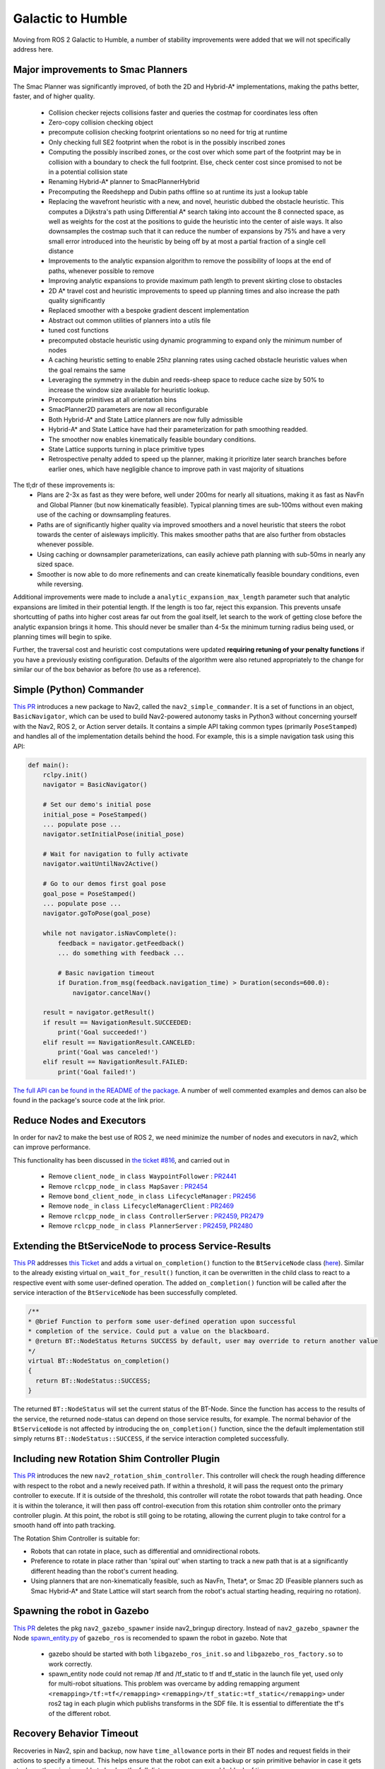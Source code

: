 .. _galactic_migration:

Galactic to Humble
##################

Moving from ROS 2 Galactic to Humble, a number of stability improvements were added that we will not specifically address here.

Major improvements to Smac Planners
***********************************

The Smac Planner was significantly improved, of both the 2D and Hybrid-A* implementations, making the paths better, faster, and of higher quality.

  - Collision checker rejects collisions faster and queries the costmap for coordinates less often
  - Zero-copy collision checking object
  - precompute collision checking footprint orientations so no need for trig at runtime
  - Only checking full SE2 footprint when the robot is in the possibly inscribed zones
  - Computing the possibly inscribed zones, or the cost over which some part of the footprint may be in collision with a boundary to check the full footprint. Else, check center cost since promised to not be in a potential collision state
  - Renaming Hybrid-A* planner to SmacPlannerHybrid
  - Precomputing the Reedshepp and Dubin paths offline so at runtime its just a lookup table
  - Replacing the wavefront heuristic with a new, and novel, heuristic dubbed the obstacle heuristic. This computes a Dijkstra's path using Differential A* search taking into account the 8 connected space, as well as weights for the cost at the positions to guide the heuristic into the center of aisle ways. It also downsamples the costmap such that it can reduce the number of expansions by 75% and have a very small error introduced into the heuristic by being off by at most a partial fraction of a single cell distance
  - Improvements to the analytic expansion algorithm to remove the possibility of loops at the end of paths, whenever possible to remove
  - Improving analytic expansions to provide maximum path length to prevent skirting close to obstacles
  - 2D A* travel cost and heuristic improvements to speed up planning times and also increase the path quality significantly
  - Replaced smoother with a bespoke gradient descent implementation
  - Abstract out common utilities of planners into a utils file
  - tuned cost functions
  - precomputed obstacle heuristic using dynamic programming to expand only the minimum number of nodes
  - A caching heuristic setting to enable 25hz planning rates using cached obstacle heuristic values when the goal remains the same
  - Leveraging the symmetry in the dubin and reeds-sheep space to reduce cache size by 50% to increase the window size available for heuristic lookup.
  - Precompute primitives at all orientation bins
  - SmacPlanner2D parameters are now all reconfigurable
  - Both Hybrid-A* and State Lattice planners are now fully admissible
  - Hybrid-A* and State Lattice have had their parameterization for path smoothing readded.
  - The smoother now enables kinematically feasible boundary conditions.
  - State Lattice supports turning in place primitive types
  - Retrospective penalty added to speed up the planner, making it prioritize later search branches before earlier ones, which have negligible chance to improve path in vast majority of situations

The tl;dr of these improvements is:
  - Plans are 2-3x as fast as they were before, well under 200ms for nearly all situations, making it as fast as NavFn and Global Planner (but now kinematically feasible). Typical planning times are sub-100ms without even making use of the caching or downsampling features.
  - Paths are of significantly higher quality via improved smoothers and a novel heuristic that steers the robot towards the center of aisleways implicitly. This makes smoother paths that are also further from obstacles whenever possible. 
  - Using caching or downsampler parameterizations, can easily achieve path planning with sub-50ms in nearly any sized space.
  - Smoother is now able to do more refinements and can create kinematically feasible boundary conditions, even while reversing.

Additional improvements were made to include a ``analytic_expansion_max_length`` parameter such that analytic expansions are limited in their potential length. If the length is too far, reject this expansion. This prevents unsafe shortcutting of paths into higher cost areas far out from the goal itself, let search to the work of getting close before the analytic expansion brings it home. This should never be smaller than 4-5x the minimum turning radius being used, or planning times will begin to spike.

Further, the traversal cost and heuristic cost computations were updated **requiring retuning of your penalty functions** if you have a previously existing configuration. Defaults of the algorithm were also retuned appropriately to the change for similar our of the box behavior as before (to use as a reference).

Simple (Python) Commander
*************************

`This PR <https://github.com/ros-planning/navigation2/pull/2411>`_ introduces a new package to Nav2, called the ``nav2_simple_commander``. It is a set of functions in an object, ``BasicNavigator``, which can be used to build Nav2-powered autonomy tasks in Python3 without concerning yourself with the Nav2, ROS 2, or Action server details. It contains a simple API taking common types (primarily ``PoseStamped``) and handles all of the implementation details behind the hood. For example, this is a simple navigation task using this API:

.. code-block:: python3

    def main():
        rclpy.init()
        navigator = BasicNavigator()

        # Set our demo's initial pose
        initial_pose = PoseStamped()
        ... populate pose ...
        navigator.setInitialPose(initial_pose)

        # Wait for navigation to fully activate
        navigator.waitUntilNav2Active()

        # Go to our demos first goal pose
        goal_pose = PoseStamped()
        ... populate pose ...
        navigator.goToPose(goal_pose)

        while not navigator.isNavComplete():
            feedback = navigator.getFeedback()
            ... do something with feedback ...

            # Basic navigation timeout
            if Duration.from_msg(feedback.navigation_time) > Duration(seconds=600.0):
                navigator.cancelNav()

        result = navigator.getResult()
        if result == NavigationResult.SUCCEEDED:
            print('Goal succeeded!')
        elif result == NavigationResult.CANCELED:
            print('Goal was canceled!')
        elif result == NavigationResult.FAILED:
            print('Goal failed!')

`The full API can be found in the README of the package <https://github.com/ros-planning/navigation2/tree/main/nav2_simple_commander>`_. A number of well commented examples and demos can also be found in the package's source code at the link prior.


Reduce Nodes and Executors
**************************

In order for nav2 to make the best use of ROS 2, we need minimize the number of nodes and executors in nav2, which can improve performance. 

This functionality has been discussed in `the ticket #816 <https://github.com/ros-planning/navigation2/issues/816>`_, and carried out in

  - Remove ``client_node_`` in ``class WaypointFollower`` : `PR2441 <https://github.com/ros-planning/navigation2/pull/2441>`_
  - Remove ``rclcpp_node_`` in ``class MapSaver`` : `PR2454 <https://github.com/ros-planning/navigation2/pull/2454>`_
  - Remove ``bond_client_node_`` in ``class LifecycleManager`` : `PR2456 <https://github.com/ros-planning/navigation2/pull/2456>`_
  - Remove ``node_`` in ``class LifecycleManagerClient`` : `PR2469 <https://github.com/ros-planning/navigation2/pull/2469>`_
  - Remove ``rclcpp_node_`` in ``class ControllerServer`` : `PR2459 <https://github.com/ros-planning/navigation2/pull/2459>`_, `PR2479 <https://github.com/ros-planning/navigation2/pull/2479>`_
  - Remove ``rclcpp_node_`` in ``class PlannerServer`` : `PR2459 <https://github.com/ros-planning/navigation2/pull/2459>`_, `PR2480 <https://github.com/ros-planning/navigation2/pull/2480>`_


Extending the BtServiceNode to process Service-Results
******************************************************

`This PR <https://github.com/ros-planning/navigation2/pull/2481>`_ addresses `this Ticket <https://github.com/ros-planning/navigation2/issues/2467>`_ and adds a virtual ``on_completion()`` function to the ``BtServiceNode`` class (`here <https://github.com/ros-planning/navigation2/blob/c417e2fd267e1dfa880b7ff9d37aaaa7b5eab9ca/nav2_behavior_tree/include/nav2_behavior_tree/bt_service_node.hpp>`_).
Similar to the already existing virtual ``on_wait_for_result()`` function, it can be overwritten in the child class to react to a respective event with some user-defined operation.
The added ``on_completion()`` function will be called after the service interaction of the ``BtServiceNode`` has been successfully completed.

.. code-block:: cpp

    /**
    * @brief Function to perform some user-defined operation upon successful
    * completion of the service. Could put a value on the blackboard.
    * @return BT::NodeStatus Returns SUCCESS by default, user may override to return another value
    */
    virtual BT::NodeStatus on_completion()
    {
      return BT::NodeStatus::SUCCESS;
    }

The returned ``BT::NodeStatus`` will set the current status of the BT-Node. Since the function has access to the results of the service, the returned node-status can depend on those service results, for example.
The normal behavior of the ``BtServiceNode`` is not affected by introducing the ``on_completion()`` function, since the the default implementation still simply returns ``BT::NodeStatus::SUCCESS``, if the service interaction completed successfully.

Including new Rotation Shim Controller Plugin
*********************************************

`This PR <https://github.com/ros-planning/navigation2/pull/2718>`_ introduces the new ``nav2_rotation_shim_controller``. This controller will check the rough heading difference with respect to the robot and a newly received path. If within a threshold, it will pass the request onto the primary controller to execute. If it is outside of the threshold, this controller will rotate the robot towards that path heading. Once it is within the tolerance, it will then pass off control-execution from this rotation shim controller onto the primary controller plugin. At this point, the robot is still going to be rotating, allowing the current plugin to take control for a smooth hand off into path tracking. 


The Rotation Shim Controller is suitable for:

- Robots that can rotate in place, such as differential and omnidirectional robots.
- Preference to rotate in place rather than 'spiral out' when starting to track a new path that is at a significantly different heading than the robot's current heading.
- Using planners that are non-kinematically feasible, such as NavFn, Theta\*, or Smac 2D (Feasible planners such as Smac Hybrid-A* and State Lattice will start search from the robot's actual starting heading, requiring no rotation). 

Spawning the robot in Gazebo
****************************

`This PR <https://github.com/ros-planning/navigation2/pull/2473>`_ deletes the pkg ``nav2_gazebo_spawner`` inside nav2_bringup directory. Instead of ``nav2_gazebo_spawner`` the Node `spawn_entity.py <https://github.com/ros-simulation/gazebo_ros_pkgs/blob/ros2/gazebo_ros/scripts/spawn_entity.py>`_ of ``gazebo_ros`` is recomended to spawn the robot in gazebo. 
Note that
  * gazebo should be started with both ``libgazebo_ros_init.so`` and ``libgazebo_ros_factory.so`` to work correctly.
  * spawn_entity node could not remap /tf and /tf_static to tf and tf_static in the launch file yet, used only for multi-robot situations. This problem was overcame by adding remapping argument ``<remapping>/tf:=tf</remapping>``  ``<remapping>/tf_static:=tf_static</remapping>`` under ros2 tag in each plugin which publishs transforms in the SDF file. It is essential to differentiate the tf's of the different robot.

Recovery Behavior Timeout
*************************

Recoveries in Nav2, spin and backup, now have ``time_allowance`` ports in their BT nodes and request fields in their actions to specify a timeout. This helps ensure that the robot can exit a backup or spin primitive behavior in case it gets stuck or otherwise is unable to backup the full distance over a reasonable block of time. 
  
New parameter ``use_final_approach_orientation`` for the 3 2D planners
**********************************************************************

`This PR <https://github.com/ros-planning/navigation2/pull/2488>`_ adds a new parameter ``use_final_approach_orientation`` to the 3 2D planners (Theta*, SmacPlanner2D and NavFn), ``false`` by default. If ``true``, the last pose of the path generated by the planner will have its orientation set to the approach orientation, i.e. the orientation of the vector connecting the last two points of the path. It allows sending the robot to a position (x,y) instead of a pose (x,y,theta) by effectively ignoring the goal orientation.
For example, below, for the same goal with an orientaton pointed left of the screen, ``use_final_approach_orientation=false`` (left) and ``use_final_approach_orientation=true`` (right)

.. image:: images/use_final_approach_orientation_false.gif
  :width: 45%
.. image:: images/use_final_approach_orientation_true.gif
  :width: 45%
  
  
SmacPlanner2D and Theta*: fix goal orientation being ignored
************************************************************

`This PR <https://github.com/ros-planning/navigation2/pull/2488>`_ fixes `the  issue <https://github.com/ros-planning/navigation2/issues/2482>`_ of the goal pose orientation being ignored (the end path pose orientation was always set to 0).

SmacPlanner2D, NavFn and Theta*: fix small path corner cases
************************************************************

`This PR <https://github.com/ros-planning/navigation2/pull/2488>`_ ensures the planners are not failing when the distance between the start and the goal is small (i.e. when they are on the same costmap cell), and in that case the output path is constructed with a single pose.

Change and fix behavior of dynamic parameter change detection
*************************************************************

`This <https://github.com/ros-planning/navigation2/pull/2576>`_ and `this PR <https://github.com/ros-planning/navigation2/pull/2585>`_ modify the method used to catch the changes of dynamic parameters. The motivation was to fix the issue that ``void on_parameter_event_callback(const rcl_interfaces::msg::ParameterEvent::SharedPtr event)`` was called for every parameter change of every node leading to unwanted parameter changes if 2 different nodes had the same parameter name.

Dynamic Parameters
******************

Newly added dynamic parameters to: 

-  `This PR <https://github.com/ros-planning/navigation2/pull/2592>`_ makes most of the Costmap2DROS parameters dynamic
-  `This PR <https://github.com/ros-planning/navigation2/pull/2607>`_ makes most of the Regulated Pure Pursuit parameters dynamic
-  `This PR <https://github.com/ros-planning/navigation2/pull/2665>`_ makes most of the Theta * Planner parameters dynamic
-  `This PR <https://github.com/ros-planning/navigation2/pull/2704>`_ makes Waypoint Follower, Planner Server, and Controller Server's params reconfigurable


BT Action Nodes Exception Changes
*********************************

When BT action nodes throw exceptions due to networking or action server failures, they now return a status code of ``FAILURE`` to fail that particular action in the behavior tree to react to. This is in contrast to prior where the exceptions thrown from networking were sent to the root tree which would count as a task-level failure that the tree could not react to.

BT Navigator Groot Multiple Navigators
**************************************

`This PR <https://github.com/ros-planning/navigation2/pull/2627>`_ creates separate parameters for groot monitoring for the NavToPose and NavThroughPoses navigator types so you can individually track the state of each behavior tree through the ZMQ publisher. This resolves a long-standing problem after we added multiple navigator types to BT Navigator that you could only view the nav to poses BT execution live. BT.CPP and Groot only support one static ZMQ stream at a time, so there is a bit of a quirk where you must locally reset Groot after switching trees in order to view the live stream of the Nav Through Poses BT, if in use. This is a state of the BT.CPP and Groot libraries and not something we can resolve withing Nav2. 

There is some thought into the future regarding complete deprecation of live BT monitoring using Groot due to this quirk and the almost-certain infux of tickets on the topic. Groot will however always be supported for visualizing behavior tree XML files and modifications, simply not visualizing the BT execution live during robot navigation. 

Removed Kinematic Limiting in RPP
*********************************

The parameters ``max_linear_accel`` and ``max_linear_decel`` were removed along with the kinematic limiting in the controller causing instabilities. Instead, use a velocity smoother available in the ROS ecosystem if you would like similar behavior.

Removed Use Approach Velocity Scaling Param in RPP
**************************************************

The parameter ``use_approach_linear_velocity_scaling`` is removed in favor of always on to help in smooth transitions to the goal. `This PR <https://github.com/ros-planning/navigation2/pull/2701>`_ implements.

Refactored AMCL motion models as plugins
****************************************

`This PR <https://github.com/ros-planning/navigation2/pull/2642>`_ creates plugins for the different motion models currently used in AMCL. This functionality enables users to use any custom motion model by creating it as a plugin and changing the robot_model_type parameter to the name of the plugin in nav2_params.yaml file. This helps to use custom motion models without the need to modify the AMCL source code.

Dropping Support for Live Groot Monitoring of Nav2
**************************************************

- https://github.com/ros-planning/navigation2/pull/2642

It was a great feature idea but never quite panned out, especially after we introduced multiple navigator types in the BT Navigator server. The issue we run into primarily is that Zero-MQ prevents users from producing multiple logger types in the same process. Since BT nav has multiple servers, the swapping between them for viewing has never had a clean hand off causing folks to file tickets or have nasty logs appear or ZMQ crashes in the background. The BT.CPP client for this doesn't allow us to have a clean shutdown process so we're left with hoping that ZMQ properly handles the situation, which it rarely does. Further, Groot only supports visualizing one type of tree at a time so for applications often switching between navigator types, its not possible to use a single groot client, causing great frustration.

So, what I propose here is to remove live monitoring of the BT from Nav2. **We can still use Groot to modify, visualize, and generally work with behavior trees**, the only thing being removed is to live view the executing behavior tree as Nav2 is currently executing it (it used to light up the boxes of the current nodes). This was of dubious value anyhow, since the tree ticks so fast its difficult to visualize and get meaningful insights into things as the system is moving so quickly.


Fix CostmapLayer clearArea invert param logic
*********************************************
`This PR <https://github.com/ros-planning/navigation2/pull/2772>`_ fixes the invert paramlogic of the CostmapLayer clearArea fonction. Hence correcting the behavior of the clearAroundRobot and clearExceptRegion services and their corresponding BT actions.

Dynamic Composition
*********************************************

`This PR <https://github.com/ros-planning/navigation2/pull/2750>`_ provides a optional bringup based on ROS2 dynamic composition for users. It can be used to compose all Nav2 nodes in a single process instead of launching these nodes separately, which is useful for embedded systems users that need to make optimizations due to harsh resource constraints. it's used by default, but can be disabled by using the launch argument ``use_composition:=False``.

Some experiments to show performance improvement of dynamic composition, and the cpu and memory are captured by ``psutil`` :

 ============================================================================== ========= ============ 
  CPU: Intel(R) i7-8700 (6Cores 12Threads), Memory: 32GB                         cpu(%)    memory(%)   
 ============================================================================== ========= ============ 
  normal multiple processes                                                        44        0.76      
  dynamic composition (use ``component_container_isolated``)                       38        0.23      
 ============================================================================== ========= ============ 

The way of dynamic composition consumes lower memory(saves ~70%),  and lower cpu (saves ~13%) than normal multiple processes.
